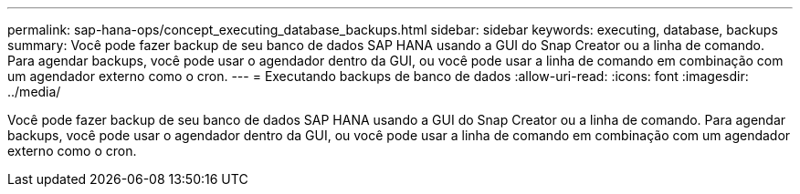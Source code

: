 ---
permalink: sap-hana-ops/concept_executing_database_backups.html 
sidebar: sidebar 
keywords: executing, database, backups 
summary: Você pode fazer backup de seu banco de dados SAP HANA usando a GUI do Snap Creator ou a linha de comando. Para agendar backups, você pode usar o agendador dentro da GUI, ou você pode usar a linha de comando em combinação com um agendador externo como o cron. 
---
= Executando backups de banco de dados
:allow-uri-read: 
:icons: font
:imagesdir: ../media/


[role="lead"]
Você pode fazer backup de seu banco de dados SAP HANA usando a GUI do Snap Creator ou a linha de comando. Para agendar backups, você pode usar o agendador dentro da GUI, ou você pode usar a linha de comando em combinação com um agendador externo como o cron.
